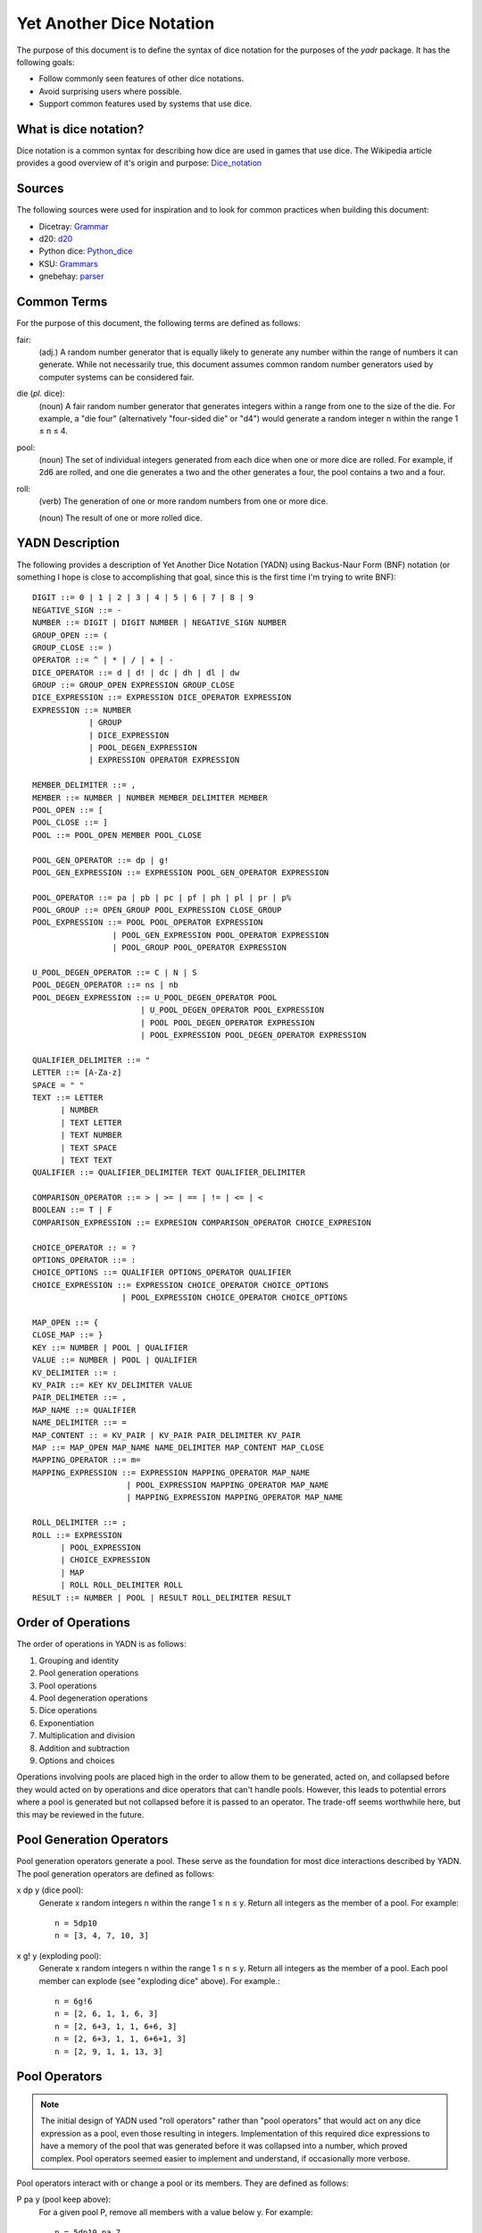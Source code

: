 #########################
Yet Another Dice Notation
#########################

The purpose of this document is to define the syntax of dice notation
for the purposes of the `yadr` package. It has the following goals:

*   Follow commonly seen features of other dice notations.
*   Avoid surprising users where possible.
*   Support common features used by systems that use dice.


What is dice notation?
======================
Dice notation is a common syntax for describing how dice are used in
games that use dice. The Wikipedia article provides a good overview of
it's origin and purpose: `Dice_notation`_

.. _Dice_notation: https://en.wikipedia.org/wiki/Dice_notation


Sources
=======
The following sources were used for inspiration and to look for common
practices when building this document:

*   Dicetray: Grammar_
*   d20: d20_
*   Python dice: Python_dice_
*   KSU: Grammars_
*   gnebehay: parser_

.. _Grammar: https://github.com/gtmanfred/dicetray
.. _d20: https://d20.readthedocs.io/en/latest/start.html
.. _Python_dice: https://github.com/markbrockettrobson/python_dice
.. _Grammars: https://people.cs.ksu.edu/~schmidt/505f10/bnfS.html
.. _parser: https://github.com/gnebehay/parser


Common Terms
============
For the purpose of this document, the following terms are defined as
follows:

fair:
    (adj.) A random number generator that is equally likely to generate
    any number within the range of numbers it can generate. While not
    necessarily true, this document assumes common random number
    generators used by computer systems can be considered fair.

die (*pl.* dice):
    (noun) A fair random number generator that generates integers within
    a range from one to the size of the die. For example, a "die four"
    (alternatively "four-sided die" or "d4") would generate a random
    integer n within the range 1 ≤ n ≤ 4.

pool:
    (noun) The set of individual integers generated from each dice when
    one or more dice are rolled. For example, if 2d6 are rolled, and
    one die generates a two and the other generates a four, the pool
    contains a two and a four.

roll:
    (verb) The generation of one or more random numbers from one or more
    dice.
    
    (noun) The result of one or more rolled dice.


YADN Description
================
The following provides a description of Yet Another Dice Notation (YADN)
using Backus-Naur Form (BNF) notation (or something I hope is close to
accomplishing that goal, since this is the first time I'm trying to write
BNF)::

    DIGIT ::= 0 | 1 | 2 | 3 | 4 | 5 | 6 | 7 | 8 | 9
    NEGATIVE_SIGN ::= -
    NUMBER ::= DIGIT | DIGIT NUMBER | NEGATIVE_SIGN NUMBER
    GROUP_OPEN ::= (
    GROUP_CLOSE ::= )
    OPERATOR ::= ^ | * | / | + | -
    DICE_OPERATOR ::= d | d! | dc | dh | dl | dw
    GROUP ::= GROUP_OPEN EXPRESSION GROUP_CLOSE
    DICE_EXPRESSION ::= EXPRESSION DICE_OPERATOR EXPRESSION
    EXPRESSION ::= NUMBER 
                | GROUP
                | DICE_EXPRESSION
                | POOL_DEGEN_EXPRESSION
                | EXPRESSION OPERATOR EXPRESSION

    MEMBER_DELIMITER ::= ,
    MEMBER ::= NUMBER | NUMBER MEMBER_DELIMITER MEMBER
    POOL_OPEN ::= [
    POOL_CLOSE ::= ]
    POOL ::= POOL_OPEN MEMBER POOL_CLOSE
    
    POOL_GEN_OPERATOR ::= dp | g!
    POOL_GEN_EXPRESSION ::= EXPRESSION POOL_GEN_OPERATOR EXPRESSION
    
    POOL_OPERATOR ::= pa | pb | pc | pf | ph | pl | pr | p%
    POOL_GROUP ::= OPEN_GROUP POOL_EXPRESSION CLOSE_GROUP
    POOL_EXPRESSION ::= POOL POOL_OPERATOR EXPRESSION
                     | POOL_GEN_EXPRESSION POOL_OPERATOR EXPRESSION
                     | POOL_GROUP POOL_OPERATOR EXPRESSION

    U_POOL_DEGEN_OPERATOR ::= C | N | S
    POOL_DEGEN_OPERATOR ::= ns | nb
    POOL_DEGEN_EXPRESSION ::= U_POOL_DEGEN_OPERATOR POOL
                           | U_POOL_DEGEN_OPERATOR POOL_EXPRESSION
                           | POOL POOL_DEGEN_OPERATOR EXPRESSION
                           | POOL_EXPRESSION POOL_DEGEN_OPERATOR EXPRESSION

    QUALIFIER_DELIMITER ::= "
    LETTER ::= [A-Za-z]
    SPACE = " "
    TEXT ::= LETTER
          | NUMBER
          | TEXT LETTER
          | TEXT NUMBER
          | TEXT SPACE
          | TEXT TEXT
    QUALIFIER ::= QUALIFIER_DELIMITER TEXT QUALIFIER_DELIMITER

    COMPARISON_OPERATOR ::= > | >= | == | != | <= | <
    BOOLEAN ::= T | F
    COMPARISON_EXPRESSION ::= EXPRESION COMPARISON_OPERATOR CHOICE_EXPRESION

    CHOICE_OPERATOR :: = ?
    OPTIONS_OPERATOR ::= :
    CHOICE_OPTIONS ::= QUALIFIER OPTIONS_OPERATOR QUALIFIER
    CHOICE_EXPRESSION ::= EXPRESSION CHOICE_OPERATOR CHOICE_OPTIONS
                       | POOL_EXPRESSION CHOICE_OPERATOR CHOICE_OPTIONS

    MAP_OPEN ::= {
    CLOSE_MAP ::= }
    KEY ::= NUMBER | POOL | QUALIFIER
    VALUE ::= NUMBER | POOL | QUALIFIER
    KV_DELIMITER ::= :
    KV_PAIR ::= KEY KV_DELIMITER VALUE
    PAIR_DELIMETER ::= ,
    MAP_NAME ::= QUALIFIER
    NAME_DELIMITER ::= =
    MAP_CONTENT :: = KV_PAIR | KV_PAIR PAIR_DELIMITER KV_PAIR
    MAP ::= MAP_OPEN MAP_NAME NAME_DELIMITER MAP_CONTENT MAP_CLOSE
    MAPPING_OPERATOR ::= m=
    MAPPING_EXPRESSION ::= EXPRESSION MAPPING_OPERATOR MAP_NAME
                        | POOL_EXPRESSION MAPPING_OPERATOR MAP_NAME
                        | MAPPING_EXPRESSION MAPPING_OPERATOR MAP_NAME

    ROLL_DELIMITER ::= ;
    ROLL ::= EXPRESSION
          | POOL_EXPRESSION
          | CHOICE_EXPRESSION
          | MAP
          | ROLL ROLL_DELIMITER ROLL
    RESULT ::= NUMBER | POOL | RESULT ROLL_DELIMITER RESULT


Order of Operations
===================
The order of operations in YADN is as follows:

#.  Grouping and identity
#.  Pool generation operations
#.  Pool operations
#.  Pool degeneration operations
#.  Dice operations
#.  Exponentiation
#.  Multiplication and division
#.  Addition and subtraction
#.  Options and choices

Operations involving pools are placed high in the order to allow them
to be generated, acted on, and collapsed before they would acted on
by operations and dice operators that can't handle pools. However,
this leads to potential errors where a pool is generated but not
collapsed before it is passed to an operator. The trade-off seems
worthwhile here, but this may be reviewed in the future.


Pool Generation Operators
=========================
Pool generation operators generate a pool. These serve as the foundation
for most dice interactions described by YADN. The pool generation
operators are defined as follows:

x dp y (dice pool):
    Generate x random integers n within the range 1 ≤ n ≤ y. Return
    all integers as the member of a pool. For example::
    
        n = 5dp10
        n = [3, 4, 7, 10, 3]

x g! y (exploding pool):
    Generate x random integers n within the range 1 ≤ n ≤ y. Return
    all integers as the member of a pool. Each pool member can explode
    (see "exploding dice" above). For example.::
    
        n = 6g!6
        n = [2, 6, 1, 1, 6, 3]
        n = [2, 6+3, 1, 1, 6+6, 3]
        n = [2, 6+3, 1, 1, 6+6+1, 3]
        n = [2, 9, 1, 1, 13, 3]


Pool Operators
==============

.. note::
    The initial design of YADN used "roll operators" rather than
    "pool operators" that would act on any dice expression as a
    pool, even those resulting in integers. Implementation of
    this required dice expressions to have a memory of the
    pool that was generated before it was collapsed into a number,
    which proved complex. Pool operators seemed easier to
    implement and understand, if occasionally more verbose.

Pool operators interact with or change a pool or its members. They
are defined as follows:

P pa y (pool keep above):
    For a given pool P, remove all members with a value below y. For
    example::
    
        n = 5dp10 pa 7
        n = [3, 1, 9, 7, 10] pa 7
        n = [ 9, 7, 10]

P pb y (pool keep below):
    For a given pool P, remove all members with a value above y. For
    example::
    
        n = 5dp10 pb 7
        n = [3, 1, 9, 7, 10] pa 7
        n = [3, 1]

P pc y (pool cap):
    For a given pool P, limit the maximum value of each member in P
    to y. Values greater than y become y. For example::
    
        n = 5dp10 pc 7
        n = [3, 1, 9, 7, 10] pc 7
        n = [3, 1, 7, 7, 7]

P pc y (pool floor):
    For a given pool P, limit the minimum value of each member in P
    to y. Values greater than y become y. For example::
    
        n = 5dp10 pf 7
        n = [3, 1, 9, 7, 10] pf 7
        n = [7, 7, 9, 7, 10]

P ph y (pool keep high):
    For a given pool P, select the top y members with the highest
    values. Return those members as a pool. For example::
    
        n = 5dp10 ph 3
        n = [3, 1, 9, 7, 10] ph 3
        n = [9, 7, 10]

P pl y (pool keep low):
    For a given pool P, select the top y members with the lowest
    values. Return those members as a pool.
    For example::
    
        n = 5dp10 pl 3
        n = [3, 1, 9, 7, 10] pl 3
        n = [3, 1, 7]

P pr y (pool remove):
    For a given pool P, remove all members with value y.
    For example::
    
        n = 5dp10 pr 7
        n = [3, 1, 9, 7, 10] pr 7
        n = [3, 1, 9, 10]

P p% y (pool modulo):
    For a given pool P, perform a modulo y operation on each member
    (M % y). For example::
    
        n = 5dp10 pr 7
        n = [3, 1, 9, 7, 10] pz 10
        n = [3, 1, 9, 0]


Pool Degeneration Operators
===========================
Pool degeneration operators act on the members of a pool, collapsing it
into a number. They are defined as follows:

P ns y (count successes):
    For a given pool P, count the number of members with a value greater
    than or equal to y. Return that count. For example::
    
        n = 5dp10 ps 7
        n = [3, 1, 9, 7, 10] ps 7
        n = 3

P nb y (count successes and botches):
    For a given pool P, let a be the number of members with a value
    greater than or equal to y. Let b be the number of members with
    a value of one. Return the difference between a and b. For example::
    
        n = 5dp10 pb 7
        n = [3, 1, 9, 7, 10] pb 7
        n = N [3, 1, 9, 7, 10] pa 7 - N [3, 1, 9, 7, 10] pb 1
        n = N [9, 7, 10] - N [1]
        n = 3 - 1
        n = 2

C P (pool concatenate):
    For a given pool P, concatenate the digits of each member. For example::
    
        n = C 5dp10
        n = C [3, 1, 9, 7, 10]
        n = 319710

N P (pool count):
    For a given pool P, return the number of members in P. For example::
    
        n = N 5dp10
        n = N [3, 1, 9, 7, 10]
        n = 5

S P (pool sum):
    For a given pool P, add together the values of all members. Return
    that sum. For example::
    
        n = S 5dp10
        n = S [3, 1, 9, 7, 10]
        n = 30


Dice Operators
==============
Dice operators generate a pool, act on the members, and then collapse
that pool into a number. They are defined as follows:

x d y (dice sum):
    Generate x random integers n within the range 1 ≤ n ≤ y. Unless
    modified by a roll operator, the result is treated as the sum
    of the integers. Roll operators are allowed to interact with the
    individual integers. This represents the case of rolling a number
    of the same dice. For example::
    
        n = 1d20
        n = S[11]
        n = 11

x dc y (concat):
    Generate x random integers n within the range 1 ≤ n ≤ y. Concatenate
    the least significant digit of each value into a single integer. For
    example::
    
        n = 2dc20
        n = C [3, 17] p% 10
        n = C [3, 7]
        n = 37

x d! y (exploding dice):
    Like `dice sum` but if any n = y, it explodes (a new integer in the
    same range is generated and added to n). New integers generated
    from explosions also explode if they equal y. For example::
    
        n = 6d!4
        n = S[1, 4, 3, 4, 4, 1]
        n = S[1, 4+1, 3, 4+4, 4+2, 1]
        n = S[1, 4+1, 3, 4+4+4, 4+2, 1]
        n = S[1, 4+1, 3, 4+4+4+1, 4+2, 1]
        n = S[1, 5, 3, 13, 6, 1]
        n = 29

x dh y (keep high die):
    Generate x random integers n within the range 1 ≤ n ≤ y. Return
    the integer with the highest value. For example::
    
        n = 2dh20
        n = S([1, 17] ph 1)
        n = S[17]
        n = 17

x dl y (keep low die):
    Generate x random integers n within the range 1 ≤ n ≤ y. Return
    the integer with the lowest value. For example::
    
        n = 2dl20
        n = S([1, 17] pl 1)
        n = S[1]
        n = 1

x dw y (wild die):
    Generate two pools of random integers within the range 1 ≤ n ≤ y.
    The first pool, called the "wild" pool, has only one member. The
    standard pool has x minus one (x - 1) members. If the value of
    the wild die is neither y nor 1, return the sum of the sums of
    the two pools. For example::
    
        n = 4dw6
        n = S[3] + S[5, 1, 6]
        n = 3 + 12
        n = 15
    
    The member in the wild pool (the "wild die") explodes (see "exploding
    dice" above).::
    
        n = 4dw6
        n = S[6] + S[5, 1, 6]
        n = S[6+3] + S[5, 1, 6]
        n = 9 + 12
        n = 21
    
    If the value of the wild die is one, return zero (technically, this
    should be "the roll fails", but that requires more complex roll
    results than YADN can currently handle).::
    
        n = 4dw6
        n = S[1] + S[5, 1, 6]
        n = 0


Qualifiers
==========
It is common for dice systems to turn a quantitative result generated
by the dice into a qualitative result. A common example of this is the
"critical hit" system in later editions of *Dungeons and Dragons:* in
most cases the `1d20` roll used for an attack just returns the rolled
number, but if the roll is a twenty it's a "critical hit," which
has additional effects beyond the twenty.

In YADN,  this addition information is returned as "qualifiers." A
simple example of this can be seen with the "sum success" pool
degeneration operator::

    n = 6g6 ss 20
    n = S 6g6 >= 20 ? "success" : "failure"
    n = S [3, 2, 6, 6, 1, 3] >= 20 ? "success" : "failure"
    n = 21 >= 20 ? "success" : "failure"
    n = true ? "success" : "failure"
    n = "success"

.. note:
    Qualifiers are currently limited to the alphabetical characters
    permitted in 7-bit ASCII and digits. There is no reason this has
    to be the case. Other than the quotation mark character, the full
    unicode range should work, though it may make sense to limit it
    to printable characters to avoid surprises. The limitation is
    just because I'm not sure how to represent that many characters
    in the notation while excluding one.


Result Maps
===========
Maps are key-value pairs that can be used to substitute a mapped
value onto a roll result. For example, a mapping of the "ability die"
from *Star Wars: Edge of the Empire* would look like::

    {"ability" = 1: "blank"",
                 2: "success",
                 3: "success",
                 4: "success success",
                 5: "advantage",
                 6: "advantage",
                 7: "success advantage",
                 8: "advantage advantage"}

A result map cannot be part of an expression. Instead it is passed in a
separate roll before the role where it will be used. The map is then
stored in memory by its name, so that it can be referenced in a later
roll through a "mapping operator".

.. note:
    Manually entering a result map for every roll expression is
    a tedious way to role dice. Interpretors implementing YADN
    may include pre-built maps for common dice systems for users
    to reference.


Mapping Operators
=================
Mapping operators map roll results onto result maps. They are defined
as:

R m= M:
    For a given result R, return the value for key R from result
    map M. For example::
    
        n = {"fudge" = 1:-1,2:0,3:1}; S(2g3 m= "fudge")
        n = {"fudge" = 1:-1,2:0,3:1}; S([2, 1] m= "fudge")
        n = S[0, -1]
        n = -1


Example Usage
=============
The following examples illustrate how YADN can be used to describe
dice rolls in various game systems.

*Dungeons and Dragons:* An attack roll with a plus three modifier::

    n = 1d20+3
    n = S[4]+3
    n = 4+3
    n = 7

*Dungeons and Dragons:* A roll to generate an ability score, using four
dice and dropping the lowest::

    n = 4dl6
    n = S[5, 1, 6, 6]
    n = S[5, 6, 6]
    n = 17

*Dungeons and Dragons:* A damage roll with a long sword, an extra
six-sided die of damage, and a plus five modifier::

    n = 1d8 + 1d6 + 5
    n = S[3] + S[1] + 5
    n = 3 + 1 + 5
    n = 9

*Dungeons and Dragons:* A 1-100 "percentile" roll before the availability
of ten-sided dice::

    n = 2dc20
    n = C [13, 9] p% 10
    n = C [3, 9]
    n = 39

*West End's Star Wars: the Roleplaying Game, Second Edition:* An attack
roll with a *Blaster* skill of "5D+2"::

    n = 5dw6 + 2
    n = S[1] + S[2, 5, 1, 6] + 2
    n = 0

*Mage: the Ascension:* A five dot roll with a success value of six::

    n = 5g10 nb 6
    n = [10, 2, 6, 1, 8] nb 6
    n = N [10, 1, 1, 1, 8] pa 6 - N [10, 1, 1, 1, 8] pb 1
    n = N [10, 8] - N [1, 1, 1]
    n = 2 - 3
    n = -1

*Vampire: the Masquerade, Fifth Edition:* A seven dot roll with two
hunger dice::

    n = 2g10; 5g10
    n = [6, 10]; [3, 10, 1, 7, 7]

.. note:
    YADN cannot handle counting values across multiple pools or returning
    anything other than a number, pool, or a combination of those. This
    means it can't currently handle V:tM5's critical systems. Until it
    is able to handle more complex results, it will have to fall back to
    generating the pools and letting the humans figure things out from
    there.

*Fate:* A roll with a skill rated as "Good."::

    n = (2d3 - 4) + 3
    n = (S[1, 3] - 4) + 3
    n = (4 - 4) + 3
    n = 0 + 3
    n = 3

.. note:
    Result mapping now exists in YADN. This example needs to be
    expanded to include it.

*Star Wars: Edge of the Empire:* Slicing with a Computers of three and
Intellect of two while under heavy fire and having a broken wrist but
having a fragment of the terminal's passcode algorithms::

    n = 1p8; 2g12; 2g6; 1g6
    n = [4]; [3, 9]; [6, 6]; [2]

.. note:
    Result mapping now exists in YADN. This example needs to be
    expanded to include it.
